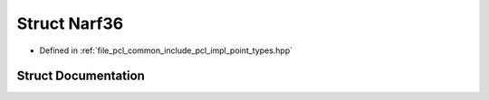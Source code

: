.. _exhale_struct_structpcl_1_1_narf36:

Struct Narf36
=============

- Defined in :ref:`file_pcl_common_include_pcl_impl_point_types.hpp`


Struct Documentation
--------------------


.. doxygenstruct:: pcl::Narf36
   :members:
   :protected-members:
   :undoc-members: